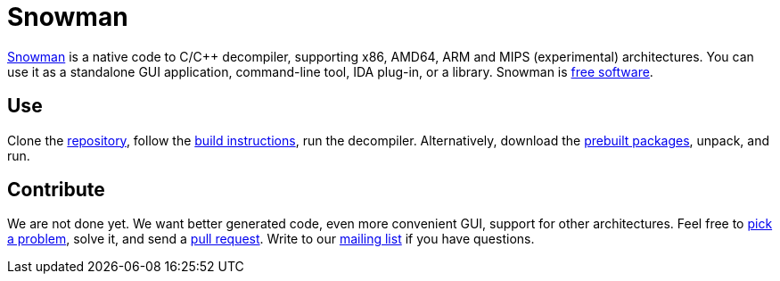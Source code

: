 Snowman
=======

http://derevenets.com/[Snowman] is a native code to C/C++ decompiler, supporting x86, AMD64, ARM and MIPS (experimental) architectures.
You can use it as a standalone GUI application, command-line tool, IDA plug-in, or a library.
Snowman is link:doc/licenses.asciidoc[free software].

Use
---
Clone the https://github.com/yegord/snowman[repository], follow the link:doc/build.asciidoc[build instructions], run the decompiler.
Alternatively, download the http://derevenets.com/[prebuilt packages], unpack, and run.

Contribute
----------
We are not done yet.
We want better generated code, even more convenient GUI, support for other architectures.
Feel free to link:doc/todo.asciidoc[pick a problem], solve it, and send a link:https://github.com/nihilus/snowman/pulls[pull request].
Write to our link:http://lists.derevenets.com/mailman/listinfo/snowman[mailing list] if you have questions.
